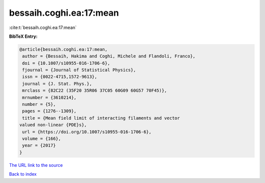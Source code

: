 bessaih.coghi.ea:17:mean
========================

:cite:t:`bessaih.coghi.ea:17:mean`

**BibTeX Entry:**

.. code-block:: bibtex

   @article{bessaih.coghi.ea:17:mean,
    author = {Bessaih, Hakima and Coghi, Michele and Flandoli, Franco},
    doi = {10.1007/s10955-016-1706-6},
    fjournal = {Journal of Statistical Physics},
    issn = {0022-4715,1572-9613},
    journal = {J. Stat. Phys.},
    mrclass = {82C22 (35F20 35R06 37C05 60G09 60G57 70F45)},
    mrnumber = {3610214},
    number = {5},
    pages = {1276--1309},
    title = {Mean field limit of interacting filaments and vector
   valued non-linear {PDE}s},
    url = {https://doi.org/10.1007/s10955-016-1706-6},
    volume = {166},
    year = {2017}
   }

`The URL link to the source <ttps://doi.org/10.1007/s10955-016-1706-6}>`__


`Back to index <../By-Cite-Keys.html>`__
